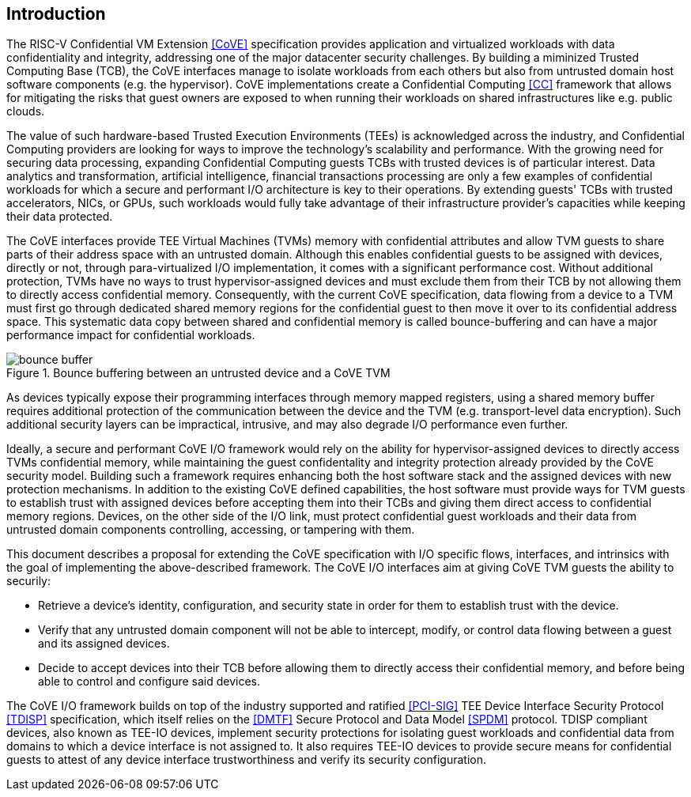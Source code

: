 [[intro]]

== Introduction

The RISC-V Confidential VM Extension <<CoVE>> specification provides
application and virtualized workloads with data confidentiality and integrity,
addressing one of the major datacenter security challenges. By building a
miminized Trusted Computing Base (TCB), the CoVE interfaces manage to isolate
workloads from each others but also from untrusted domain host software
components (e.g. the hypervisor). CoVE implementations create a Confidential
Computing <<CC>> framework that allows for mitigating the risks that guest
owners are exposed to when running their workloads on shared infrastructures
like e.g. public clouds.

The value of such hardware-based Trusted Execution Environments (TEEs) is
acknowledged across the industry, and Confidential Computing providers are
looking for ways to improve the technology's scalability and performance. With
the growing need for securing data processing, expanding Confidential Computing
guests TCBs with trusted devices is of particular interest. Data analytics and
transformation, artificial intelligence, financial transactions processing are
only a few examples of confidential workloads for which a secure and performant
I/O architecture is key to their operations. By extending guests' TCBs with
trusted accelerators, NICs, or GPUs, such workloads would fully take advantage of
their infrastructure provider's capacities while keeping their data protected.

The CoVE interfaces provide TEE Virtual Machines (TVMs) memory with confidential
attributes and allow TVM guests to share parts of their address space with an
untrusted domain. Although this enables confidential guests to be assigned with
devices, directly or not, through para-virtualized I/O implementation, it comes
with a significant performance cost. Without additional protection, TVMs have
no ways to trust hypervisor-assigned devices and must exclude them from their
TCB by not allowing them to directly access confidential memory. Consequently,
with the current CoVE specification, data flowing from a device to a TVM must
first go through dedicated shared memory regions for the confidential guest to
then move it over to its confidential address space. This systematic data copy
between shared and confidential memory is called bounce-buffering and can have a
major performance impact for confidential workloads.

[[bounce_buffer]]
.Bounce buffering between an untrusted device and a CoVE TVM
image::images/bounce_buffer.svg[]

As devices typically expose their programming interfaces through memory mapped
registers, using a shared memory buffer requires additional protection of the
communication between the device and the TVM (e.g. transport-level data
encryption). Such additional security layers can be impractical, intrusive, and
may also degrade I/O performance even further.

Ideally, a secure and performant CoVE I/O framework would rely on the ability
for hypervisor-assigned devices to directly access TVMs confidential memory,
while maintaining the guest confidentality and integrity protection already
provided by the CoVE security model. Building such a framework requires
enhancing both the host software stack and the assigned devices with new
protection mechanisms. In addition to the existing CoVE defined capabilities,
the host software must provide ways for TVM guests to establish trust with
assigned devices before accepting them into their TCBs and giving them direct
access to confidential memory regions.
Devices, on the other side of the I/O link, must protect confidential guest
workloads and their data from untrusted domain components controlling, accessing,
or tampering with them.

This document describes a proposal for extending the CoVE specification with I/O
specific flows, interfaces, and intrinsics with the goal of implementing the
above-described framework. The CoVE I/O interfaces aim at giving CoVE TVM guests
the ability to securily:

* Retrieve a device's identity, configuration, and security state in order
  for them to establish trust with the device.
* Verify that any untrusted domain component will not be able to intercept,
  modify, or control data flowing between a guest and its assigned devices.
* Decide to accept devices into their TCB before allowing them to directly
  access their confidential memory, and before being able to control and
  configure said devices.

The CoVE I/O framework builds on top of the industry supported and ratified
<<PCI-SIG>> TEE Device Interface Security Protocol <<TDISP>> specification,
which itself relies on the <<DMTF>> Secure Protocol and Data Model <<SPDM>>
protocol.
TDISP compliant devices, also known as TEE-IO devices, implement security
protections for isolating guest workloads and confidential data from domains to
which a device interface is not assigned to. It also requires TEE-IO devices to
provide secure means for confidential guests to attest of any device interface
trustworthiness and verify its security configuration.
